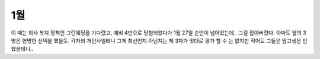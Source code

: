 1월
===================

.. mermaid::

   gantt
   title 결혼 준비
   dateFormat  YYYY-MM-DD

   section 외부요인
      1월 시작: 2020-01-01, 1d
      우한폐렴1번확인: done, crit, 2020-01-20, 1d
      3번환자등장: done, crit, 2020-01-26, 1d
      1월 끝: 2020-01-31, 1d

   section 예식장준비
      그린웨딩신청: done, 2020-01-09, 2d
      그린웨딩당첨&가계약: done, 2020-01-28, 2d



이 때는 회사 복지 정책인 그린웨딩을 기다렸고, 예비 4번으로 당첨되었다가
1월 27일 순번이 넘어왔는데.. 그걸 잡아버렸다. 아마도 앞의 3명은 현명한 선택을 했을듯.
각자의 개인사일테니 그게 최선인지 아닌지는 제 3자가 멋대로 평가 할 수 는 없지만 적어도 그들은 맘고생은 안 했을테니..

